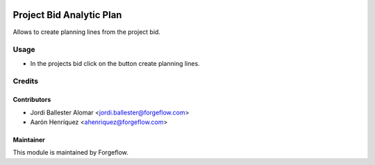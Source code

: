 .. image:: https://img.shields.io/badge/license-LGPL--3-blue.png
   :target: https://www.gnu.org/licenses/lgpl
   :alt: License: LGPL-3

=========================
Project Bid Analytic Plan
=========================

Allows to create planning lines from the project bid.

Usage
=====

* In the projects bid click on the button create planning lines.

Credits
=======

Contributors
------------

* Jordi Ballester Alomar <jordi.ballester@forgeflow.com>
* Aarón Henríquez <ahenriquez@forgeflow.com>

Maintainer
----------

.. image:: https://odoo-community.org/logo.png
   :alt: Odoo Community Association
   :target: https://odoo-community.org

This module is maintained by Forgeflow.
